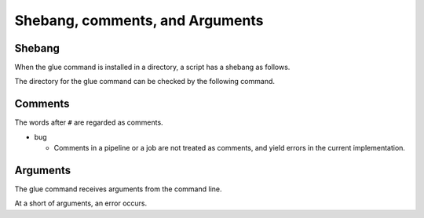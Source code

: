 ===================================
Shebang, comments, and Arguments
===================================

Shebang
===============================

When the glue command is installed in a directory, a script has a shebang as follows.

.. code-block:: bash
        :linenos:

	$ cat shebang.glue 
	#!/usr/local/bin/glue
	
	/bin/echo 'shebang'
	$ chmod +x shebang.glue
	$ ./shebang.glue 
	shebang
	
The directory for the glue command can be checked by the following command.

.. code-block:: bash
        :linenos:

        $ which glue
        /usr/local/bin/glue

Comments
===============================

The words after ``#`` are regarded as comments.

.. code-block:: bash
        :linenos:

	$ cat comment.glue 
	/bin/echo 'aaa'  #This is a comment.
	/bin/echo 'a#aa' #The # in the literal is just a normal charcter.
	
	$ glue comment.glue 
	aaa
	a#aa
	

* bug

  * Comments in a pipeline or a job are not treated as comments, and yield errors in the current implementation.


Arguments
===============================

The glue command receives arguments from the command line.

.. code-block:: bash
        :linenos:

	$ cat args1.glue 
	/bin/echo argv[1] argv[2]
	$ glue ./args1.glue abc def
	abc def

At a short of arguments, an error occurs.


.. code-block:: bash
        :linenos:

	$ glue ./args1.glue a
	Execution error at line 1, char 19
		line1: /bin/echo argv[1] argv[2]
		                         ^
	
		Array index out of range (pos: 2)
		process_level 0
		exit_status 3
		pid 76075
	ERROR: 3
	
		
